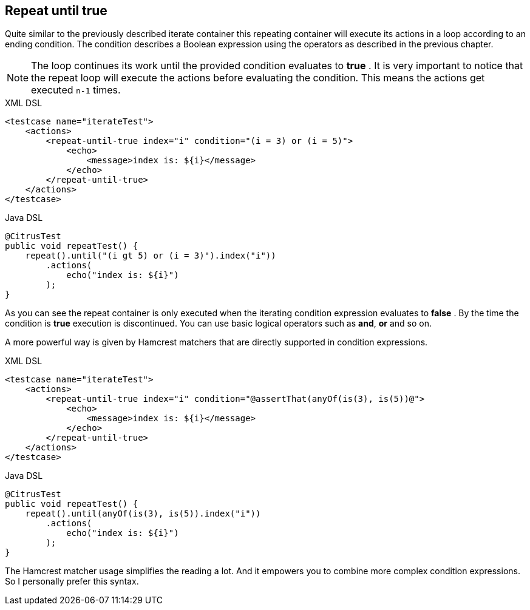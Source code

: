 [[containers-repeat-until-true]]
== Repeat until true

Quite similar to the previously described iterate container this repeating container will execute its actions in a loop according to an ending condition. The condition describes a Boolean expression using the operators as described in the previous chapter.

NOTE: The loop continues its work until the provided condition evaluates to *true* . It is very important to notice that the repeat loop will execute the actions before evaluating the condition. This means the actions get executed `n-1` times.

.XML DSL
[source,xml]
----
<testcase name="iterateTest">
    <actions>
        <repeat-until-true index="i" condition="(i = 3) or (i = 5)">
            <echo>
                <message>index is: ${i}</message>
            </echo>
        </repeat-until-true>
    </actions>
</testcase>
----

.Java DSL
[source,java]
----
@CitrusTest
public void repeatTest() {
    repeat().until("(i gt 5) or (i = 3)").index("i"))
        .actions(
            echo("index is: ${i}")
        );
}
----

As you can see the repeat container is only executed when the iterating condition expression evaluates to *false* . By the time the condition is *true* execution is discontinued. You can use basic logical operators such as *and*, *or* and so on.

A more powerful way is given by Hamcrest matchers that are directly supported in condition expressions.

.XML DSL
[source,xml]
----
<testcase name="iterateTest">
    <actions>
        <repeat-until-true index="i" condition="@assertThat(anyOf(is(3), is(5))@">
            <echo>
                <message>index is: ${i}</message>
            </echo>
        </repeat-until-true>
    </actions>
</testcase>
----

.Java DSL
[source,java]
----
@CitrusTest
public void repeatTest() {
    repeat().until(anyOf(is(3), is(5)).index("i"))
        .actions(
            echo("index is: ${i}")
        );
}
----

The Hamcrest matcher usage simplifies the reading a lot. And it empowers you to combine more complex condition expressions. So I personally prefer this syntax.
